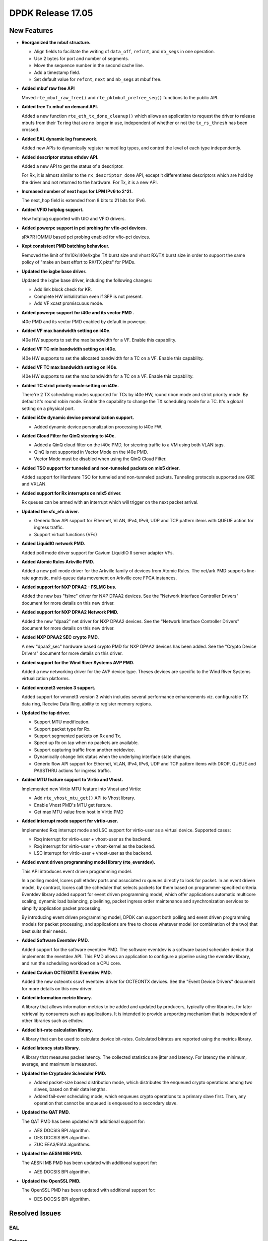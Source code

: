 DPDK Release 17.05
==================

.. **Read this first.**

   The text in the sections below explains how to update the release notes.

   Use proper spelling, capitalization and punctuation in all sections.

   Variable and config names should be quoted as fixed width text:
   ``LIKE_THIS``.

   Build the docs and view the output file to ensure the changes are correct::

      make doc-guides-html

      xdg-open build/doc/html/guides/rel_notes/release_17_05.html


New Features
------------

.. This section should contain new features added in this release. Sample
   format:

   * **Add a title in the past tense with a full stop.**

     Add a short 1-2 sentence description in the past tense. The description
     should be enough to allow someone scanning the release notes to
     understand the new feature.

     If the feature adds a lot of sub-features you can use a bullet list like
     this:

     * Added feature foo to do something.
     * Enhanced feature bar to do something else.

     Refer to the previous release notes for examples.

     This section is a comment. do not overwrite or remove it.
     Also, make sure to start the actual text at the margin.
     =========================================================

* **Reorganized the mbuf structure.**

  * Align fields to facilitate the writing of ``data_off``, ``refcnt``, and
    ``nb_segs`` in one operation.
  * Use 2 bytes for port and number of segments.
  * Move the sequence number in the second cache line.
  * Add a timestamp field.
  * Set default value for ``refcnt``, ``next`` and ``nb_segs`` at mbuf free.

* **Added mbuf raw free API**

  Moved ``rte_mbuf_raw_free()`` and ``rte_pktmbuf_prefree_seg()`` functions to
  the public API.

* **Added free Tx mbuf on demand API.**

  Added a new function ``rte_eth_tx_done_cleanup()`` which allows an application
  to request the driver to release mbufs from their Tx ring that are no longer
  in use, independent of whether or not the ``tx_rs_thresh`` has been crossed.

* **Added EAL dynamic log framework.**

  Added new APIs to dynamically register named log types, and control
  the level of each type independently.

* **Added descriptor status ethdev API.**

  Added a new API to get the status of a descriptor.

  For Rx, it is almost similar to the ``rx_descriptor_done`` API, except
  it differentiates descriptors which are hold by the driver and not
  returned to the hardware. For Tx, it is a new API.

* **Increased number of next hops for LPM IPv6 to 2^21.**

  The next_hop field is extended from 8 bits to 21 bits for IPv6.

* **Added VFIO hotplug support.**

  How hotplug supported with UIO and VFIO drivers.

* **Added powerpc support in pci probing for vfio-pci devices.**

  sPAPR IOMMU based pci probing enabled for vfio-pci devices.

* **Kept consistent PMD batching behaviour.**

  Removed the limit of fm10k/i40e/ixgbe TX burst size and vhost RX/TX burst size
  in order to support the same policy of "make an best effort to RX/TX pkts"
  for PMDs.

* **Updated the ixgbe base driver.**

  Updated the ixgbe base driver, including the following changes:

  * Add link block check for KR.
  * Complete HW initialization even if SFP is not present.
  * Add VF xcast promiscuous mode.

* **Added powerpc support for i40e and its vector PMD .**

  i40e PMD and its vector PMD enabled by default in powerpc.

* **Added VF max bandwidth setting on i40e.**

  i40e HW supports to set the max bandwidth for a VF. Enable this capability.

* **Added VF TC min bandwidth setting on i40e.**

  i40e HW supports to set the allocated bandwidth for a TC on a VF. Enable this
  capability.

* **Added VF TC max bandwidth setting on i40e.**

  i40e HW supports to set the max bandwidth for a TC on a VF. Enable this
  capability.

* **Added TC strict priority mode setting on i40e.**

  There're 2 TX scheduling modes supported for TCs by i40e HW, round ribon mode
  and strict priority mode. By default it's round robin mode. Enable the
  capability to change the TX scheduling mode for a TC. It's a global setting
  on a physical port.

* **Added i40e dynamic device personalization support.**

  * Added dynamic device personalization processing to i40e FW.

* **Added Cloud Filter for QinQ steering to i40e.**

  * Added a QinQ cloud filter on the i40e PMD, for steering traffic to a VM
    using both VLAN tags.
  * QinQ is not supported in Vector Mode on the i40e PMD.
  * Vector Mode must be disabled when using the QinQ Cloud Filter.

* **Added TSO support for tunneled and non-tunneled packets on mlx5 driver.**

  Added support for Hardware TSO for tunneled and non-tunneled packets.
  Tunneling protocols supported are GRE and VXLAN.

* **Added support for Rx interrupts on mlx5 driver.**

  Rx queues can be armed with an interrupt which will trigger on the
  next packet arrival.

* **Updated the sfc_efx driver.**

  * Generic flow API support for Ethernet, VLAN, IPv4, IPv6, UDP and TCP
    pattern items with QUEUE action for ingress traffic.

  * Support virtual functions (VFs)

* **Added LiquidIO network PMD.**

  Added poll mode driver support for Cavium LiquidIO II server adapter VFs.

* **Added Atomic Rules Arkville PMD.**

  Added a new poll mode driver for the Arkville family of
  devices from Atomic Rules.   The net/ark PMD supports line-rate
  agnostic, multi-queue data movement on Arkville core FPGA instances.

* **Added support for NXP DPAA2 - FSLMC bus.**

  Added the new bus "fslmc" driver for NXP DPAA2 devices. See the
  "Network Interface Controller Drivers" document for more details on this new
  driver.

* **Added support for NXP DPAA2 Network PMD.**

  Added the new "dpaa2" net driver for NXP DPAA2 devices. See the
  "Network Interface Controller Drivers" document for more details on this new
  driver.

* **Added NXP DPAA2 SEC crypto PMD.**

  A new "dpaa2_sec" hardware based crypto PMD for NXP DPAA2 devices has been
  added. See the "Crypto Device Drivers" document for more details on this
  driver.

* **Added support for the Wind River Systems AVP PMD.**

  Added a new networking driver for the AVP device type. Theses devices are
  specific to the Wind River Systems virtualization platforms.

* **Added vmxnet3 version 3 support.**

  Added support for vmxnet3 version 3 which includes several
  performance enhancements viz. configurable TX data ring, Receive
  Data Ring, ability to register memory regions.

* **Updated the tap driver.**

  * Support MTU modification.
  * Support packet type for Rx.
  * Support segmented packets on Rx and Tx.
  * Speed up Rx on tap when no packets are available.
  * Support capturing traffic from another netdevice.
  * Dynamically change link status when the underlying interface state changes.
  * Generic flow API support for Ethernet, VLAN, IPv4, IPv6, UDP and TCP pattern
    items with DROP, QUEUE and PASSTHRU actions for ingress traffic.

* **Added MTU feature support to Virtio and Vhost.**

  Implemented new Virtio MTU feature into Vhost and Virtio:

  * Add ``rte_vhost_mtu_get()`` API to Vhost library.
  * Enable Vhost PMD's MTU get feature.
  * Get max MTU value from host in Virtio PMD

* **Added interrupt mode support for virtio-user.**

  Implemented Rxq interrupt mode and LSC support for virtio-user as a virtual
  device. Supported cases:

  * Rxq interrupt for virtio-user + vhost-user as the backend.
  * Rxq interrupt for virtio-user + vhost-kernel as the backend.
  * LSC interrupt for virtio-user + vhost-user as the backend.

* **Added event driven programming model library (rte_eventdev).**

  This API introduces event driven programming model.

  In a polling model, lcores poll ethdev ports and associated
  rx queues directly to look for packet. In an event driven model,
  by contrast, lcores call the scheduler that selects packets for
  them based on programmer-specified criteria. Eventdev library
  added support for event driven programming model, which offer
  applications automatic multicore scaling, dynamic load balancing,
  pipelining, packet ingress order maintenance and
  synchronization services to simplify application packet processing.

  By introducing event driven programming model, DPDK can support
  both polling and event driven programming models for packet processing,
  and applications are free to choose whatever model
  (or combination of the two) that best suits their needs.

* **Added Software Eventdev PMD.**

  Added support for the software eventdev PMD. The software eventdev is a
  software based scheduler device that implements the eventdev API. This
  PMD allows an application to configure a pipeline using the eventdev
  library, and run the scheduling workload on a CPU core.

* **Added Cavium OCTEONTX Eventdev PMD.**

  Added the new octeontx ssovf eventdev driver for OCTEONTX devices. See the
  "Event Device Drivers" document for more details on this new driver.

* **Added information metric library.**

  A library that allows information metrics to be added and updated
  by producers, typically other libraries, for later retrieval by
  consumers such as applications. It is intended to provide a
  reporting mechanism that is independent of other libraries such
  as ethdev.

* **Added bit-rate calculation library.**

  A library that can be used to calculate device bit-rates. Calculated
  bitrates are reported using the metrics library.

* **Added latency stats library.**

  A library that measures packet latency. The collected statistics are jitter
  and latency. For latency the minimum, average, and maximum is measured.

* **Updated the Cryptodev Scheduler PMD.**

  * Added packet-size based distribution mode, which distributes the enqueued
    crypto operations among two slaves, based on their data lengths.
  * Added fail-over scheduling mode, which enqueues crypto operations to a
    primary slave first. Then, any operation that cannot be enqueued is
    enqueued to a secondary slave.

* **Updated the QAT PMD.**

  The QAT PMD has been updated with additional support for:

  * AES DOCSIS BPI algorithm.
  * DES DOCSIS BPI algorithm.
  * ZUC EEA3/EIA3 algorithms.

* **Updated the AESNI MB PMD.**

  The AESNI MB PMD has been updated with additional support for:

  * AES DOCSIS BPI algorithm.

* **Updated the OpenSSL PMD.**

  The OpenSSL PMD has been updated with additional support for:

  * DES DOCSIS BPI algorithm.


Resolved Issues
---------------

.. This section should contain bug fixes added to the relevant
   sections. Sample format:

   * **code/section Fixed issue in the past tense with a full stop.**

     Add a short 1-2 sentence description of the resolved issue in the past
     tense.

     The title should contain the code/lib section like a commit message.

     Add the entries in alphabetic order in the relevant sections below.

   This section is a comment. do not overwrite or remove it.
   Also, make sure to start the actual text at the margin.
   =========================================================


EAL
~~~


Drivers
~~~~~~~


Libraries
~~~~~~~~~


Examples
~~~~~~~~


Other
~~~~~


Known Issues
------------

.. This section should contain new known issues in this release. Sample format:

   * **Add title in present tense with full stop.**

     Add a short 1-2 sentence description of the known issue in the present
     tense. Add information on any known workarounds.

   This section is a comment. do not overwrite or remove it.
   Also, make sure to start the actual text at the margin.
   =========================================================

* **LSC interrupt cannot work for virtio-user + vhost-kernel.**

  LSC interrupt cannot be detected when setting the backend, tap device,
  up/down as we fail to find a way to monitor such event.


API Changes
-----------

.. This section should contain API changes. Sample format:

   * Add a short 1-2 sentence description of the API change. Use fixed width
     quotes for ``rte_function_names`` or ``rte_struct_names``. Use the past
     tense.

   This section is a comment. do not overwrite or remove it.
   Also, make sure to start the actual text at the margin.
   =========================================================

* The LPM ``next_hop`` field is extended from 8 bits to 21 bits for IPv6
  while keeping ABI compatibility.

* **Reworked rte_ring library**

  The rte_ring library has been reworked and updated. The following changes
  have been made to it:

  * removed the build-time setting ``CONFIG_RTE_RING_SPLIT_PROD_CONS``
  * removed the build-time setting ``CONFIG_RTE_LIBRTE_RING_DEBUG``
  * removed the build-time setting ``CONFIG_RTE_RING_PAUSE_REP_COUNT``
  * removed the function ``rte_ring_set_water_mark`` as part of a general
    removal of watermarks support in the library.
  * added an extra parameter to the burst/bulk enqueue functions to
    return the number of free spaces in the ring after enqueue. This can
    be used by an application to implement its own watermark functionality.
  * added an extra parameter to the burst/bulk dequeue functions to return
    the number elements remaining in the ring after dequeue.
  * changed the return value of the enqueue and dequeue bulk functions to
    match that of the burst equivalents. In all cases, ring functions which
    operate on multiple packets now return the number of elements enqueued
    or dequeued, as appropriate. The updated functions are:

    - ``rte_ring_mp_enqueue_bulk``
    - ``rte_ring_sp_enqueue_bulk``
    - ``rte_ring_enqueue_bulk``
    - ``rte_ring_mc_dequeue_bulk``
    - ``rte_ring_sc_dequeue_bulk``
    - ``rte_ring_dequeue_bulk``

    NOTE: the above functions all have different parameters as well as
    different return values, due to the other listed changes above. This
    means that all instances of the functions in existing code will be
    flagged by the compiler. The return value usage should be checked
    while fixing the compiler error due to the extra parameter.

* **Reworked rte_vhost library**

  The rte_vhost library has been reworked to make it generic enough so that
  user could build other vhost-user drivers on top of it. To achieve that,
  following changes have been made:

  * The following vhost-pmd APIs are removed:

    * ``rte_eth_vhost_feature_disable``
    * ``rte_eth_vhost_feature_enable``
    * ``rte_eth_vhost_feature_get``

  * The vhost API ``rte_vhost_driver_callback_register(ops)`` is reworked to
    be per vhost-user socket file. Thus, it takes one more argument:
    ``rte_vhost_driver_callback_register(path, ops)``.

  * The vhost API ``rte_vhost_get_queue_num`` is deprecated, instead,
    ``rte_vhost_get_vring_num`` should be used.

  * Following macros are removed in ``rte_virtio_net.h``

    * ``VIRTIO_RXQ``
    * ``VIRTIO_TXQ``
    * ``VIRTIO_QNUM``

  * Following net specific header files are removed in ``rte_virtio_net.h``

    * ``linux/virtio_net.h``
    * ``sys/socket.h``
    * ``linux/if.h``
    * ``rte_ether.h``

  * The vhost struct ``virtio_net_device_ops`` is renamed to
    ``vhost_device_ops``

  * The vhost API ``rte_vhost_driver_session_start`` is removed. Instead,
    ``rte_vhost_driver_start`` should be used, and no need to create a
    thread to call it.

  * The vhost public header file ``rte_virtio_net.h`` is renamed to
    ``rte_vhost.h``


ABI Changes
-----------

.. This section should contain ABI changes. Sample format:

   * Add a short 1-2 sentence description of the ABI change that was announced
     in the previous releases and made in this release. Use fixed width quotes
     for ``rte_function_names`` or ``rte_struct_names``. Use the past tense.

   This section is a comment. do not overwrite or remove it.
   Also, make sure to start the actual text at the margin.
   =========================================================

* **Reorganized the mbuf structure.**

  The order and size of the fields in the ``mbuf`` structure changed,
  as described in the `New Features`_ section.

* The ``rte_cryptodev_info.sym`` structure has new field ``max_nb_sessions_per_qp``
  to support drivers which may support limited number of sessions per queue_pair.


Removed Items
-------------

.. This section should contain removed items in this release. Sample format:

   * Add a short 1-2 sentence description of the removed item in the past
     tense.

   This section is a comment. do not overwrite or remove it.
   Also, make sure to start the actual text at the margin.
   =========================================================

* KNI vhost support removed.

* dpdk_qat sample application removed.

Shared Library Versions
-----------------------

.. Update any library version updated in this release and prepend with a ``+``
   sign, like this:

     librte_acl.so.2
   + librte_cfgfile.so.2
     librte_cmdline.so.2

   This section is a comment. do not overwrite or remove it.
   =========================================================


The libraries prepended with a plus sign were incremented in this version.

.. code-block:: diff

     librte_acl.so.2
   + librte_bitratestats.so.1
     librte_cfgfile.so.2
     librte_cmdline.so.2
     librte_cryptodev.so.2
     librte_distributor.so.1
   + librte_eal.so.4
     librte_ethdev.so.6
     librte_hash.so.2
     librte_ip_frag.so.1
     librte_jobstats.so.1
     librte_kni.so.2
     librte_kvargs.so.1
   + librte_latencystats.so.1
     librte_lpm.so.2
   + librte_mbuf.so.3
     librte_mempool.so.2
     librte_meter.so.1
   + librte_metrics.so.1
     librte_net.so.1
     librte_pdump.so.1
     librte_pipeline.so.3
     librte_pmd_bond.so.1
     librte_pmd_ring.so.2
     librte_port.so.3
     librte_power.so.1
     librte_reorder.so.1
     librte_ring.so.1
     librte_sched.so.1
     librte_table.so.2
     librte_timer.so.1
     librte_vhost.so.3


Tested Platforms
----------------

.. This section should contain a list of platforms that were tested with this
   release.

   The format is:

   * <vendor> platform with <vendor> <type of devices> combinations

     * List of CPU
     * List of OS
     * List of devices
     * Other relevant details...

   This section is a comment. do not overwrite or remove it.
   Also, make sure to start the actual text at the margin.
   =========================================================
